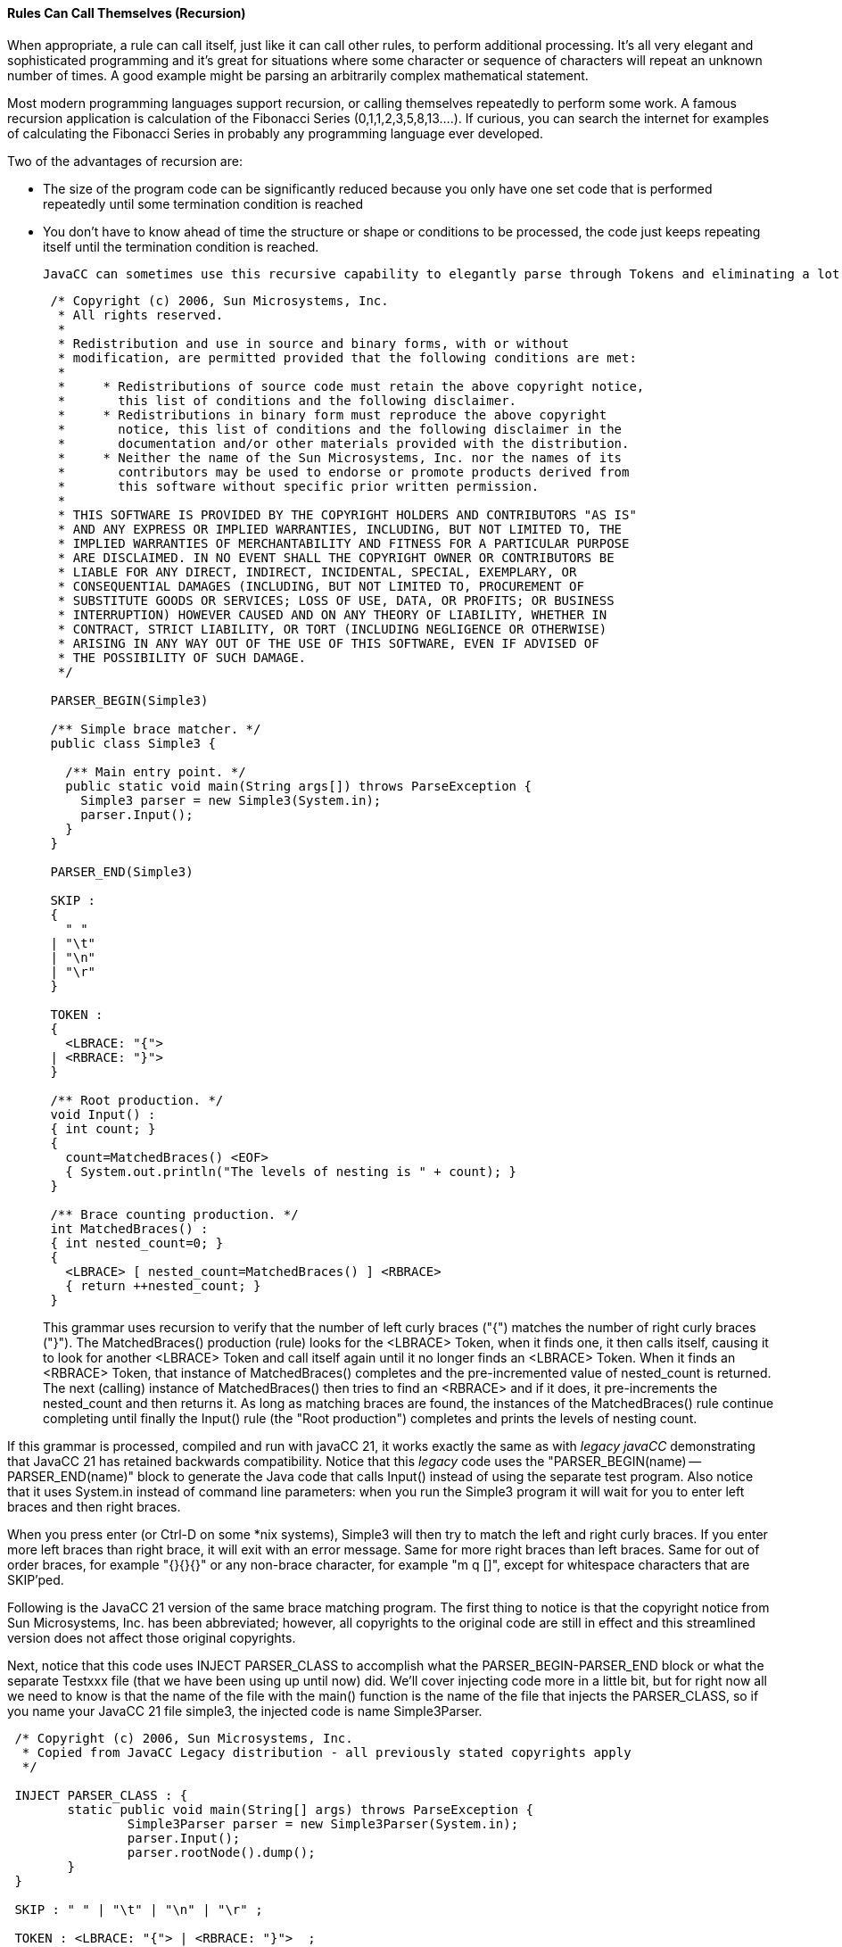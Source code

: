 :imagesdir: ./images
==== Rules Can Call Themselves (Recursion)
When appropriate, a rule can call itself, just like it can call other rules, to perform additional processing. It's all very elegant and sophisticated programming and it's great for situations where some character or sequence of characters will repeat an unknown number of times. A good example might be parsing an arbitrarily complex mathematical statement. 

Most modern programming languages support recursion, or calling themselves repeatedly to perform some work. A famous recursion application is calculation of the Fibonacci Series (0,1,1,2,3,5,8,13....). If curious, you can search the internet for examples of calculating the Fibonacci Series in probably any programming language ever developed.

Two of the advantages of recursion are:

*   The size of the program code can be significantly reduced because you only have one set code that is performed repeatedly until some termination condition is reached
*   You don't have to know ahead of time the structure or shape or conditions to be processed, the code just keeps repeating itself until the termination condition is reached.

 JavaCC can sometimes use this recursive capability to elegantly parse through Tokens and eliminating a lot of complicated control code and nested loops, etc. For example, consider the following code from Sun and included as part of the _Legacy JavaCC_ open source project.
----
 /* Copyright (c) 2006, Sun Microsystems, Inc.
  * All rights reserved.
  * 
  * Redistribution and use in source and binary forms, with or without
  * modification, are permitted provided that the following conditions are met:
  * 
  *     * Redistributions of source code must retain the above copyright notice,
  *       this list of conditions and the following disclaimer.
  *     * Redistributions in binary form must reproduce the above copyright
  *       notice, this list of conditions and the following disclaimer in the
  *       documentation and/or other materials provided with the distribution.
  *     * Neither the name of the Sun Microsystems, Inc. nor the names of its
  *       contributors may be used to endorse or promote products derived from
  *       this software without specific prior written permission.
  * 
  * THIS SOFTWARE IS PROVIDED BY THE COPYRIGHT HOLDERS AND CONTRIBUTORS "AS IS"
  * AND ANY EXPRESS OR IMPLIED WARRANTIES, INCLUDING, BUT NOT LIMITED TO, THE
  * IMPLIED WARRANTIES OF MERCHANTABILITY AND FITNESS FOR A PARTICULAR PURPOSE
  * ARE DISCLAIMED. IN NO EVENT SHALL THE COPYRIGHT OWNER OR CONTRIBUTORS BE
  * LIABLE FOR ANY DIRECT, INDIRECT, INCIDENTAL, SPECIAL, EXEMPLARY, OR
  * CONSEQUENTIAL DAMAGES (INCLUDING, BUT NOT LIMITED TO, PROCUREMENT OF
  * SUBSTITUTE GOODS OR SERVICES; LOSS OF USE, DATA, OR PROFITS; OR BUSINESS
  * INTERRUPTION) HOWEVER CAUSED AND ON ANY THEORY OF LIABILITY, WHETHER IN
  * CONTRACT, STRICT LIABILITY, OR TORT (INCLUDING NEGLIGENCE OR OTHERWISE)
  * ARISING IN ANY WAY OUT OF THE USE OF THIS SOFTWARE, EVEN IF ADVISED OF
  * THE POSSIBILITY OF SUCH DAMAGE.
  */

 PARSER_BEGIN(Simple3)
 
 /** Simple brace matcher. */
 public class Simple3 {
 
   /** Main entry point. */
   public static void main(String args[]) throws ParseException {
     Simple3 parser = new Simple3(System.in);
     parser.Input();
   }
 }
 
 PARSER_END(Simple3)
 
 SKIP :
 {
   " "
 | "\t"
 | "\n"
 | "\r"
 }
 
 TOKEN :
 {
   <LBRACE: "{">
 | <RBRACE: "}">
 } 
 
 /** Root production. */
 void Input() :
 { int count; }
 {
   count=MatchedBraces() <EOF>
   { System.out.println("The levels of nesting is " + count); }
 }
 
 /** Brace counting production. */
 int MatchedBraces() :
 { int nested_count=0; }
 {
   <LBRACE> [ nested_count=MatchedBraces() ] <RBRACE>
   { return ++nested_count; }
 }
----
This grammar uses recursion to verify that the number of left curly braces ("{") matches the number of right curly braces ("}"). The MatchedBraces() production (rule) looks for the <LBRACE> Token, when it finds one, it then calls itself, causing it to look for another <LBRACE> Token and call itself again until it no longer finds an <LBRACE> Token. When it finds an <RBRACE> Token, that instance of MatchedBraces() completes and the pre-incremented value of nested_count is returned. The next (calling) instance of MatchedBraces() then tries to find an <RBRACE> and if it does, it pre-increments the nested_count and then returns it. As long as matching braces are found, the instances of the MatchedBraces() rule continue completing until finally the Input() rule (the "Root production") completes and prints the levels of nesting count.

If this grammar is processed, compiled and run with javaCC 21, it works exactly the same as with _legacy javaCC_ demonstrating that JavaCC 21 has retained backwards compatibility. Notice that this _legacy_ code uses the "PARSER_BEGIN(name) -- PARSER_END(name)" block to generate the Java code that calls Input() instead of using the separate test program. Also notice that it uses System.in instead of command line parameters: when you run the Simple3 program it will wait for you to enter left braces and then right braces. 

When you press enter (or Ctrl-D on some *nix systems), Simple3 will then try to match the left and right curly braces. If you enter more left braces than right brace, it will exit with an error message. Same for more right braces than left braces. Same for out of order braces, for example "{}{}{}" or any non-brace character, for example "m q []", except for whitespace characters that are SKIP'ped.

Following is the JavaCC 21 version of the same brace matching program. The first thing to notice is that the copyright notice from Sun Microsystems, Inc. has been abbreviated; however, all copyrights to the original code are still in effect and this streamlined version does not affect those original copyrights. 

Next, notice that this code uses INJECT PARSER_CLASS to accomplish what the PARSER_BEGIN-PARSER_END block or what the separate Testxxx file (that we have been using up until now) did. We'll cover injecting code more in a little bit, but for right now all we need to know is that the name of the file with the main() function is the name of the file that injects the PARSER_CLASS, so if you name your JavaCC 21 file simple3, the injected code is name Simple3Parser.
----
 /* Copyright (c) 2006, Sun Microsystems, Inc. 
  * Copied from JavaCC Legacy distribution - all previously stated copyrights apply
  */

 INJECT PARSER_CLASS : {
	static public void main(String[] args) throws ParseException {
		Simple3Parser parser = new Simple3Parser(System.in);
		parser.Input();
		parser.rootNode().dump();
	}
 }

 SKIP : " " | "\t" | "\n" | "\r" ;
 
 TOKEN : <LBRACE: "{"> | <RBRACE: "}">  ; 
 
 /** Root production. */
 void Input : 
    { int count; }
    count=MatchedBraces()
    { System.out.println("The levels of nesting is " + count); }  ;
 
 /** Brace counting production. */
 int MatchedBraces : 
    { int nested_count=0; }
    <LBRACE> [ nested_count=MatchedBraces() ] <RBRACE>
    { return ++nested_count; }  ;
----
This updated code also eliminates much of the unneeded punctuation, such as empty parentheses following the rule names and the braces surrounding the SKIP, TOKEN, and individual rules. The SKIP options and TOKEN options were also moved to a single line; it is left to the reader to decide if the options are clearer on a single line or on multiple lines as was done in the original (the options could have been put on the same line in the original but that wasn't how they chose to format their options).

Clear your output directory with: 
----
 rm out/*
----
Next, run jcc and cmp, and then type in the following command and press Enter (instead of the tst alias):
----
 java -cp out Simple3Parser
----
When you type in your desired input, your output will look something like the following: 
----
 $ java -cp out Simple3Parser   (press Enter key)
 {{{}}}                         (at blank line, type the desired number of braces)
 The levels of nesting is 3
 MatchedBraces
   {
   MatchedBraces
     {
     MatchedBraces
       {
       }
     }
   }
----
In this example, we entered the braces without any spaces or tabs between them but you can add as many spaces or tabs as you want and it will work fine. Also notice that we included the line `parser.rootNode().dump();` to the injected code. The dump() statement works because JavaCC 21 automatically generates the Nodes that are dumped which _legacy javacc_ required you to run jjtree to generate. We'll cover Nodes in more detail in a later chapter when we look at how jjtree functionality is incorporated into JavaCC 21.

This isn't the end of recursion by any means; this is just the bare minimum that we need to cover to get the basic concepts down. We'll look more at recursion later when we look at the calculator example that allows us to string together arbitrarily complex mathematical calculations that honors parentheses to get the correct order of operations.